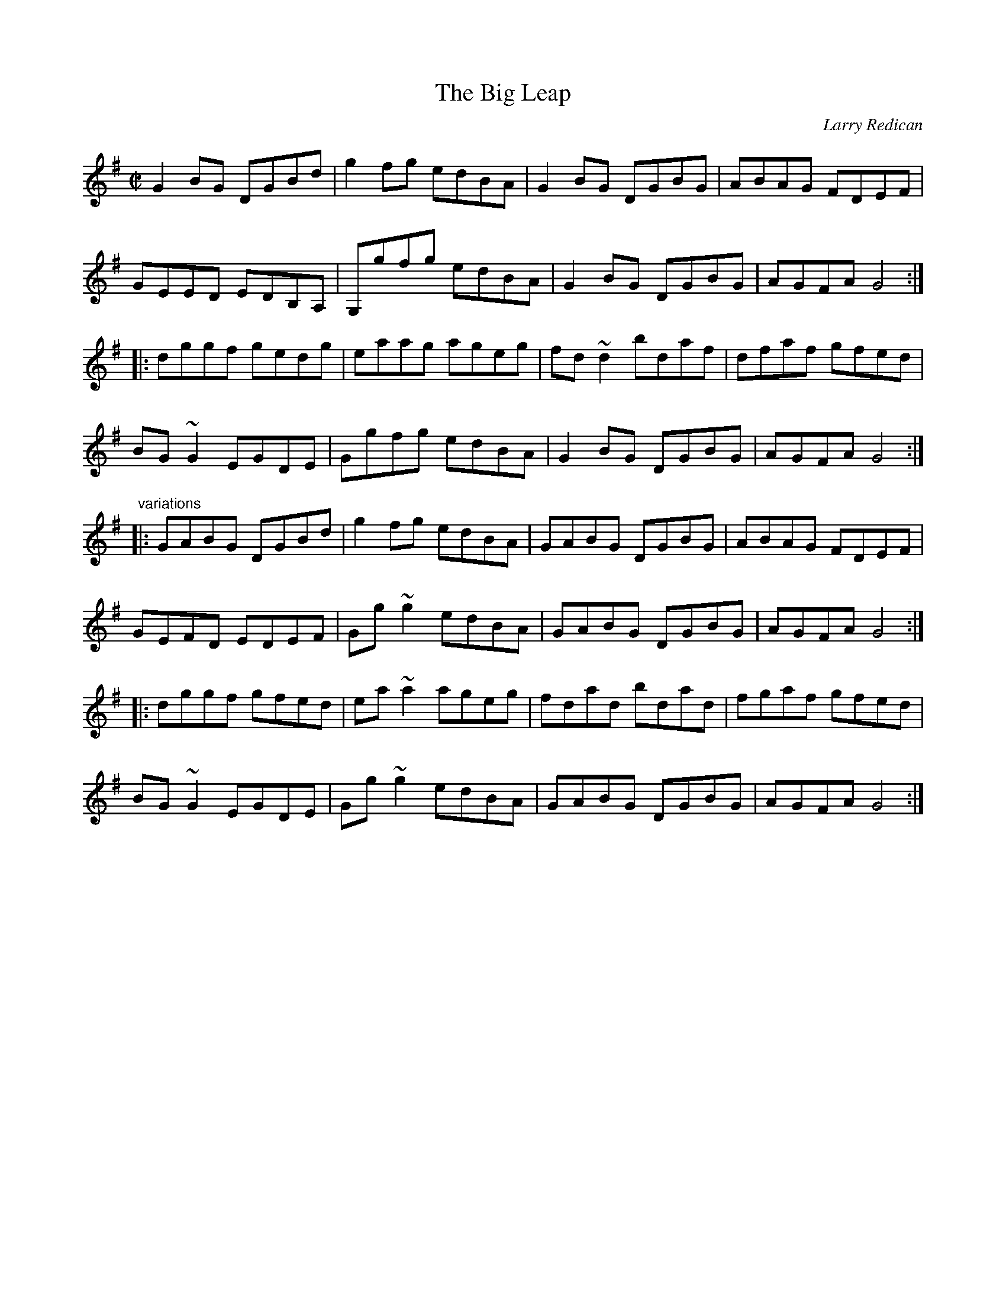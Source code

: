 X: 1
T:Big Leap, The
C:Larry Redican
R:reel
Z:id:hn-reel-490
M:C|
K:G
G2BG DGBd|g2fg edBA|G2BG DGBG|ABAG FDEF|
GEED EDB,A,|G,gfg edBA|G2BG DGBG|AGFA G4:|
|:dggf gedg|eaag ageg|fd~d2 bdaf|dfaf gfed|
BG~G2 EGDE|Ggfg edBA|G2BG DGBG|AGFA G4:|
"variations"
|:GABG DGBd|g2fg edBA|GABG DGBG|ABAG FDEF|
GEFD EDEF|Gg~g2 edBA|GABG DGBG|AGFA G4:|
|:dggf gfed|ea~a2 ageg|fdad bdad|fgaf gfed|
BG~G2 EGDE|Gg~g2 edBA|GABG DGBG|AGFA G4:|
